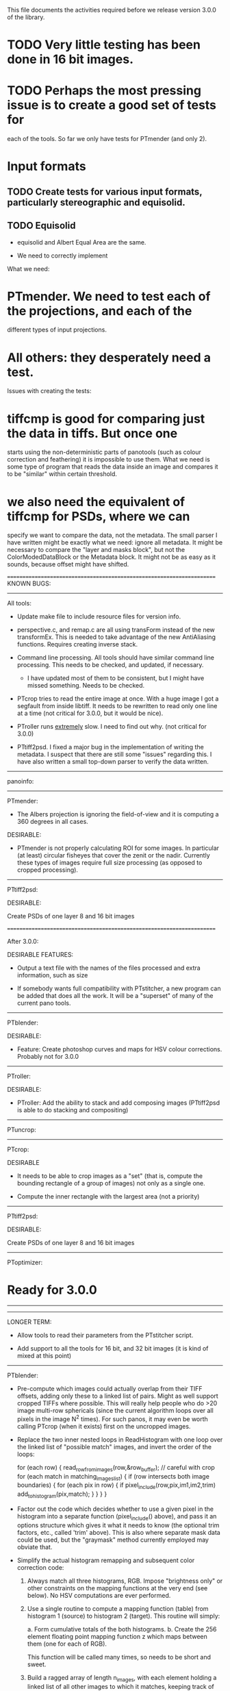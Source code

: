 
This file documents the activities required before we release version
3.0.0 of the library.

* TODO Very little testing has been done in 16 bit images.


* TODO Perhaps the most pressing issue is to create a good set of tests for
  each of the tools. So far we only have tests for PTmender (and only 2).

* Input formats

** TODO Create tests for various input formats, particularly stereographic and equisolid.

** TODO Equisolid

- equisolid and Albert Equal Area are the same. 

- We need to correctly implement 

What we need:

* PTmender. We need to test each of the projections, and each of the
  different types of input projections.

* All others: they desperately need a test.

Issues with creating the tests:

* tiffcmp is good for comparing just the data in tiffs. But once one
  starts using the non-deterministic parts of panotools (such as
  colour correction and feathering) it is impossible to use them. What
  we need is some type of program that reads the data inside an image
  and compares it to be "similar" within certain threshold.

* we also need the equivalent of tiffcmp for PSDs, where we can
  specify we want to compare the data, not the metadata. The small
  parser I have written might be exactly what we need: ignore all
  metadata. It might be necessary to compare the "layer and masks
  block", but not the ColorModedDataBlock or the Metadata block. It
  might not be as easy as it sounds, because offset might have
  shifted. 

======================================================================
KNOWN BUGS:

----------------------------------------------------------------------
All tools:

- Update make file to include resource files for version info.

- perspective.c, and remap.c are all using transForm 
  instead of the new transformEx.  This is needed to take advantage of the 
  new AntiAliasing functions.   Requires creating inverse stack.

- Command line processing. All tools should have similar command line
  processing. This needs to be checked, and updated, if
  necessary. 

  * I have updated most of them to be consistent, but I might have
    missed something. Needs to be checked.

- PTcrop tries to read the entire image at once. With a huge image I
   got a segfault from inside libtiff. It needs to be rewritten to read
   only one line at a time (not critical for 3.0.0, but it would be nice).

- PTroller runs _extremely_ slow. I need to find out why. (not
  critical for 3.0.0)

- PTtiff2psd. I fixed a major bug in the implementation of writing the
  metadata. I suspect that there are still some "issues" regarding
  this. I have also written a small top-down parser to verify the data
  written. 

----------------------------------------------------------------------

panoinfo:

----------------------------------------------------------------------

PTmender:

- The Albers projection is ignoring the field-of-view and it is
  computing a 360 degrees in all cases.


DESIRABLE:

- PTmender is not properly calculating ROI for some images. In
  particular (at least) circular fisheyes that cover the zenit or the
  nadir. Currently these types of images require full size processing
  (as opposed to cropped processing).

----------------------------------------------------------------------
PTtiff2psd:
 
DESIRABLE:

Create PSDs of one layer 8 and 16 bit images

======================================================================

After 3.0.0:

DESIRABLE FEATURES:
 
 - Output a text file with the names of the files processed and extra
   information, such as size

 - If somebody wants full compatibility with PTstitcher, a new program
   can be added that does all the work. It will be a "superset" of many
   of the current pano tools.
 
----------------------------------------------------------------------
PTblender:

DESIRABLE:
 
 - Feature: Create photoshop curves and maps for HSV colour
   corrections. Probably not for 3.0.0
 
----------------------------------------------------------------------
PTroller:
 
DESIRABLE:

- PTroller: Add the ability to stack and add composing
  images (PTtiff2psd is able to do stacking and compositing)
 
----------------------------------------------------------------------
 PTuncrop:

----------------------------------------------------------------------
 PTcrop:
 
DESIRABLE

- It needs to be able to crop images as a "set" (that is, compute the
   bounding rectangle of a group of images) not only as a single one.

- Compute the inner rectangle with the largest area (not a priority)


----------------------------------------------------------------------
 
PTtiff2psd:
 
DESIRABLE:

Create PSDs of one layer 8 and 16 bit images

 ----------------------------------------------------------------------
PToptimizer:

* Ready for 3.0.0
 
----------------------------------------------------------------------

 
----------------------------------------------------------------------
 LONGER TERM:
 
 * Allow tools to read their parameters from the PTstitcher script.
 
 * Add support to all the tools for 16 bit, and 32 bit images (it is
   kind of mixed at this point)

----------------------------------------------------------------------
PTblender:

- Pre-compute which images could actually overlap from their TIFF
  offsets, adding only these to a linked list of pairs.  Might as well
  support cropped TIFFs where possible.  This will really help people
  who do >20 image multi-row sphericals (since the current algorithm
  loops over all pixels in the image N^2 times).  For such panos, it
  may even be worth calling PTcrop (when it exists) first on the
  uncropped images.

- Replace the two inner nested loops in ReadHistogram with one loop
  over the linked list of "possible match" images, and invert the
  order of the loops:

    for (each row) {
            read_row_from_images(row,&row_buffer); // careful with crop
            for (each match in matching_images_list) {
                    if (row intersects both image boundaries) {
                            for (each pix in row) {
                                    if pixel_include(row,pix,im1,im2,trim)
                                            add_to_histogram(pix,match);
                            }
                    }
            }
    }   

- Factor out the code which decides whether to use a given pixel in
  the histogram into a separate function (pixel_include() above), and
  pass it an options structure which gives it what it needs to know
  (the optional trim factors, etc., called 'trim' above).  This is
  also where separate mask data could be used, but the "graymask"
  method currently employed may obviate that.

- Simplify the actual histogram remapping and subsequent color
  correction code:

  1. Always match all three histograms, RGB.  Impose "brightness only"
     or other constraints on the mapping functions at the very end
     (see below).  No HSV computations are ever performed.

  2. Use a single routine to compute a mapping function (table) from
     histogram 1 (source) to histogram 2 (target).  This routine will
     simply:

	a. Form cumulative totals of the both histograms.
        b. Create the 256 element floating point mapping function z
           which maps between them (one for each of RGB).

     This function will be called many times, so needs to be short and
     sweet.

  3. Build a ragged array of length n_images, with each element
     holding a linked list of all other images to which it matches,
     keeping track of pixel overlap count, and omitting matches
     without enough pixels in overlap.

  3. Compute the floating point mapping functions z for all pairs in
     the ragged array..  There is one z per pair for each of RBG.

  4. "Anneal" the (potentially long list of) mapping functions z over
     the entire image:

	a. For each image, compute a master mapping function m for the
	   image, from the overlapping pixel count-weighted average of
	   all the modified sub-functions to all neighbors.

        b. The modified sub-function z' to a neighbor will depend on
           i) the mapping function between the two, z, and ii) the
           master function m of the neighbor, as:

		z'=m^-1 z 

	   The inverse of a mapping function m is that function which,
	   when m is run through it, produces the unit vector
	   (0..255).  In the first round, all master functions are set
	   to the unit vector (0..255), and z'=z.

	c. Repeatedly iterate over all images in this way until all
	   master mapping functions converge.  Convergence can
	   progress non-uniformly (image by image); each image is
	   marked as converged once its master function converges.
        
     Note that a reference image is no longer needed... the average
     best mapping to make all images compatible is automatically
     developed (e.g. for a range of brightnesses, the "average"
     brightness will be targeted).  If a reference image is desired,
     it is marked "converged" before the first round of annealing, and
     everything proceeds in the same manner.

  5. Normalize each image's annealed master mapping function, subject
     to the (optional) user constraints:

	-t 1 (brightness only): m(r) = m(g) = m(b) (one average table).
        -t 2 (color only):      m(r) + m(g) + m(b) = I (unit vector)

  6. Convert all normalized, annealed master mapping tables to byte,
     by rounding, perhaps with some care taken to avoid banding caused
     by large gaps.

  7. Run each image's data through its master mapping table and write
     out to output image.

- No flattening (separate tool).

- Add an optional debug switch to enable all that Debug.txt output
  (just to stdout).
----------------------------------------------------------------------

GetROI

   Hello
   I used ptmender to play with the projections. I use the SVN-source from 
   SF. I converted a equirectangular panorama to lambertazimuthal projection.
   I had the problem that the resulting image-file often displays not the 
   whole projection. The reason for this problem seems to be the x_jump in 
   the getROI-function:
   
   Depending on the image size and because of the x_jumping getROI 
   calculates sometimes wrong left/right values.
   
   I could solve my problems by changing the line 504 in PTcommon.c from
       x_jump = (y==0 || y==TrPtr->src->height) ? 1 : TrPtr->src->width/2;
   into
       x_jump = (y==0 || y==TrPtr->src->height ||
           abs(y - TrPtr->src->height/2)<=5) ? 1 : TrPtr->src->width/2;
   
   
   
